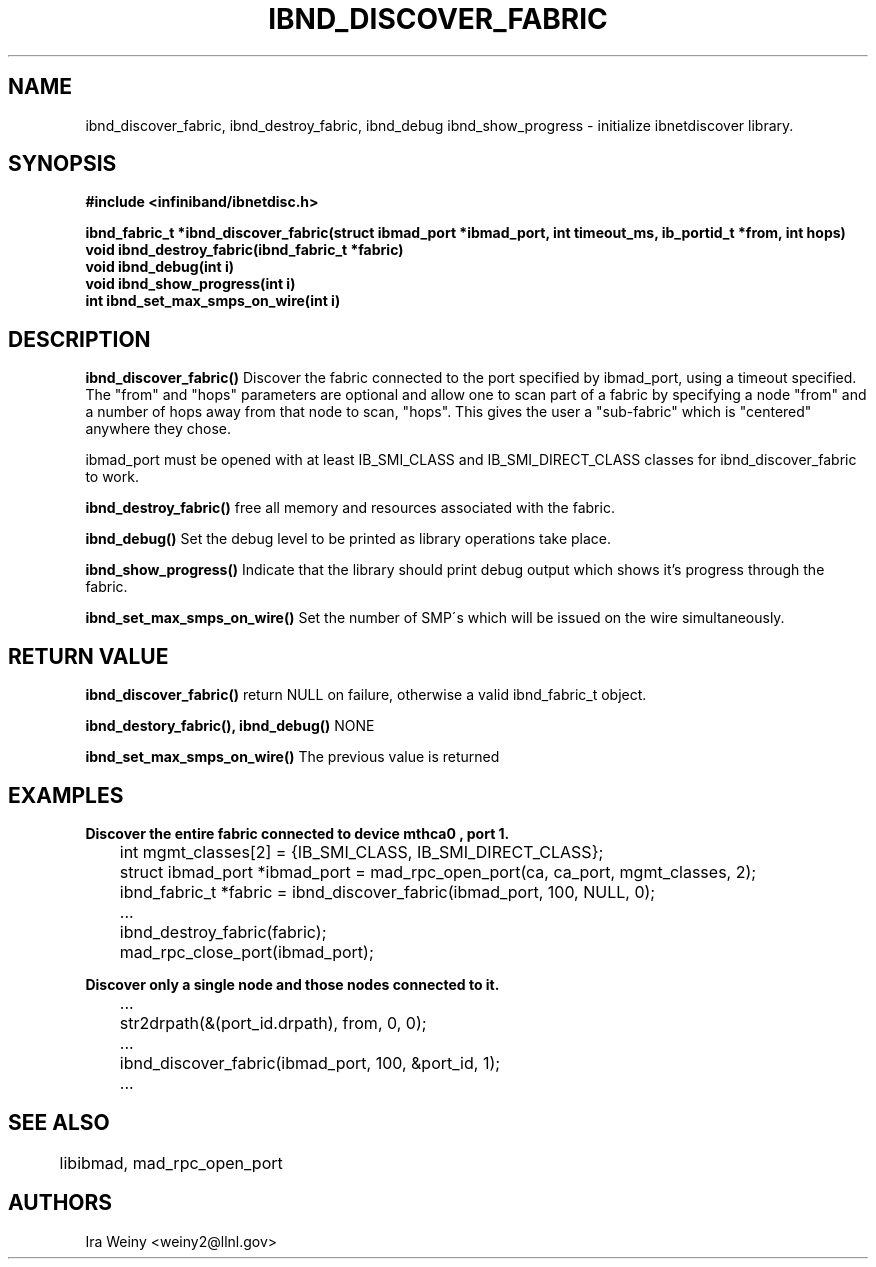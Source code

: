 .TH IBND_DISCOVER_FABRIC 3  "July 25, 2008" "OpenIB" "OpenIB Programmer's Manual"
.SH "NAME"
ibnd_discover_fabric, ibnd_destroy_fabric, ibnd_debug ibnd_show_progress \- initialize ibnetdiscover library.
.SH "SYNOPSIS"
.nf
.B #include <infiniband/ibnetdisc.h>
.sp
.BI "ibnd_fabric_t *ibnd_discover_fabric(struct ibmad_port *ibmad_port, int timeout_ms, ib_portid_t *from, int hops)"
.BI "void ibnd_destroy_fabric(ibnd_fabric_t *fabric)"
.BI "void ibnd_debug(int i)"
.BI "void ibnd_show_progress(int i)"
.BI "int ibnd_set_max_smps_on_wire(int i)"
.SH "DESCRIPTION"
.B ibnd_discover_fabric()
Discover the fabric connected to the port specified by ibmad_port, using a timeout specified.  The "from" and "hops" parameters are optional and allow one to scan part of a fabric by specifying a node "from" and a number of hops away from that node to scan, "hops".  This gives the user a "sub-fabric" which is "centered" anywhere they chose.

ibmad_port must be opened with at least IB_SMI_CLASS and IB_SMI_DIRECT_CLASS
classes for ibnd_discover_fabric to work.

.B ibnd_destroy_fabric()
free all memory and resources associated with the fabric.

.B ibnd_debug()
Set the debug level to be printed as library operations take place.

.B ibnd_show_progress()
Indicate that the library should print debug output which shows it's progress
through the fabric.

.B ibnd_set_max_smps_on_wire()
Set the number of SMP\'s which will be issued on the wire simultaneously.

.SH "RETURN VALUE"
.B ibnd_discover_fabric()
return NULL on failure, otherwise a valid ibnd_fabric_t object.

.B ibnd_destory_fabric(), ibnd_debug()
NONE

.B ibnd_set_max_smps_on_wire()
The previous value is returned

.SH "EXAMPLES"

.B Discover the entire fabric connected to device "mthca0", port 1.

	int mgmt_classes[2] = {IB_SMI_CLASS, IB_SMI_DIRECT_CLASS};
	struct ibmad_port *ibmad_port = mad_rpc_open_port(ca, ca_port, mgmt_classes, 2);
	ibnd_fabric_t *fabric = ibnd_discover_fabric(ibmad_port, 100, NULL, 0);
	...
	ibnd_destroy_fabric(fabric);
	mad_rpc_close_port(ibmad_port);

.B Discover only a single node and those nodes connected to it.

	...
	str2drpath(&(port_id.drpath), from, 0, 0);
	...
	ibnd_discover_fabric(ibmad_port, 100, &port_id, 1);
	...
.SH "SEE ALSO"
	libibmad, mad_rpc_open_port
.SH "AUTHORS"
.TP
Ira Weiny <weiny2@llnl.gov>
